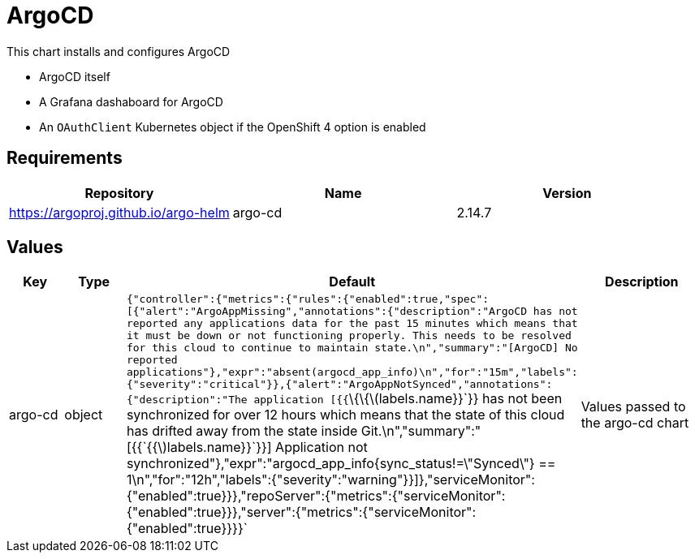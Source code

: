 = ArgoCD

This chart installs and configures ArgoCD

* ArgoCD itself
* A Grafana dashaboard for ArgoCD
* An `OAuthClient` Kubernetes object if the OpenShift 4 option is
enabled

== Requirements

[cols=",,",options="header",]
|===
|Repository |Name |Version
|https://argoproj.github.io/argo-helm |argo-cd |2.14.7
|===

== Values

[width="100%",cols="16%,18%,27%,39%",options="header",]
|===
|Key |Type |Default |Description
|argo-cd |object
|`{"controller":{"metrics":{"rules":{"enabled":true,"spec":[{"alert":"ArgoAppMissing","annotations":{"description":"ArgoCD has not reported any applications data for the past 15 minutes which means that it must be down or not functioning properly.  This needs to be resolved for this cloud to continue to maintain state.\n","summary":"[ArgoCD] No reported applications"},"expr":"absent(argocd_app_info)\n","for":"15m","labels":{"severity":"critical"}},{"alert":"ArgoAppNotSynced","annotations":{"description":"The application [{{`\{\{latexmath:[$labels.name}}`}} has not been synchronized for over 12 hours which means that the state of this cloud has drifted away from the state inside Git.\n","summary":"[{{`{{$]labels.name}}`}}] Application not synchronized"},"expr":"argocd_app_info{sync_status!=\"Synced\"} == 1\n","for":"12h","labels":{"severity":"warning"}}]},"serviceMonitor":{"enabled":true}}},"repoServer":{"metrics":{"serviceMonitor":{"enabled":true}}},"server":{"metrics":{"serviceMonitor":{"enabled":true}}}}`
|Values passed to the argo-cd chart
|===
